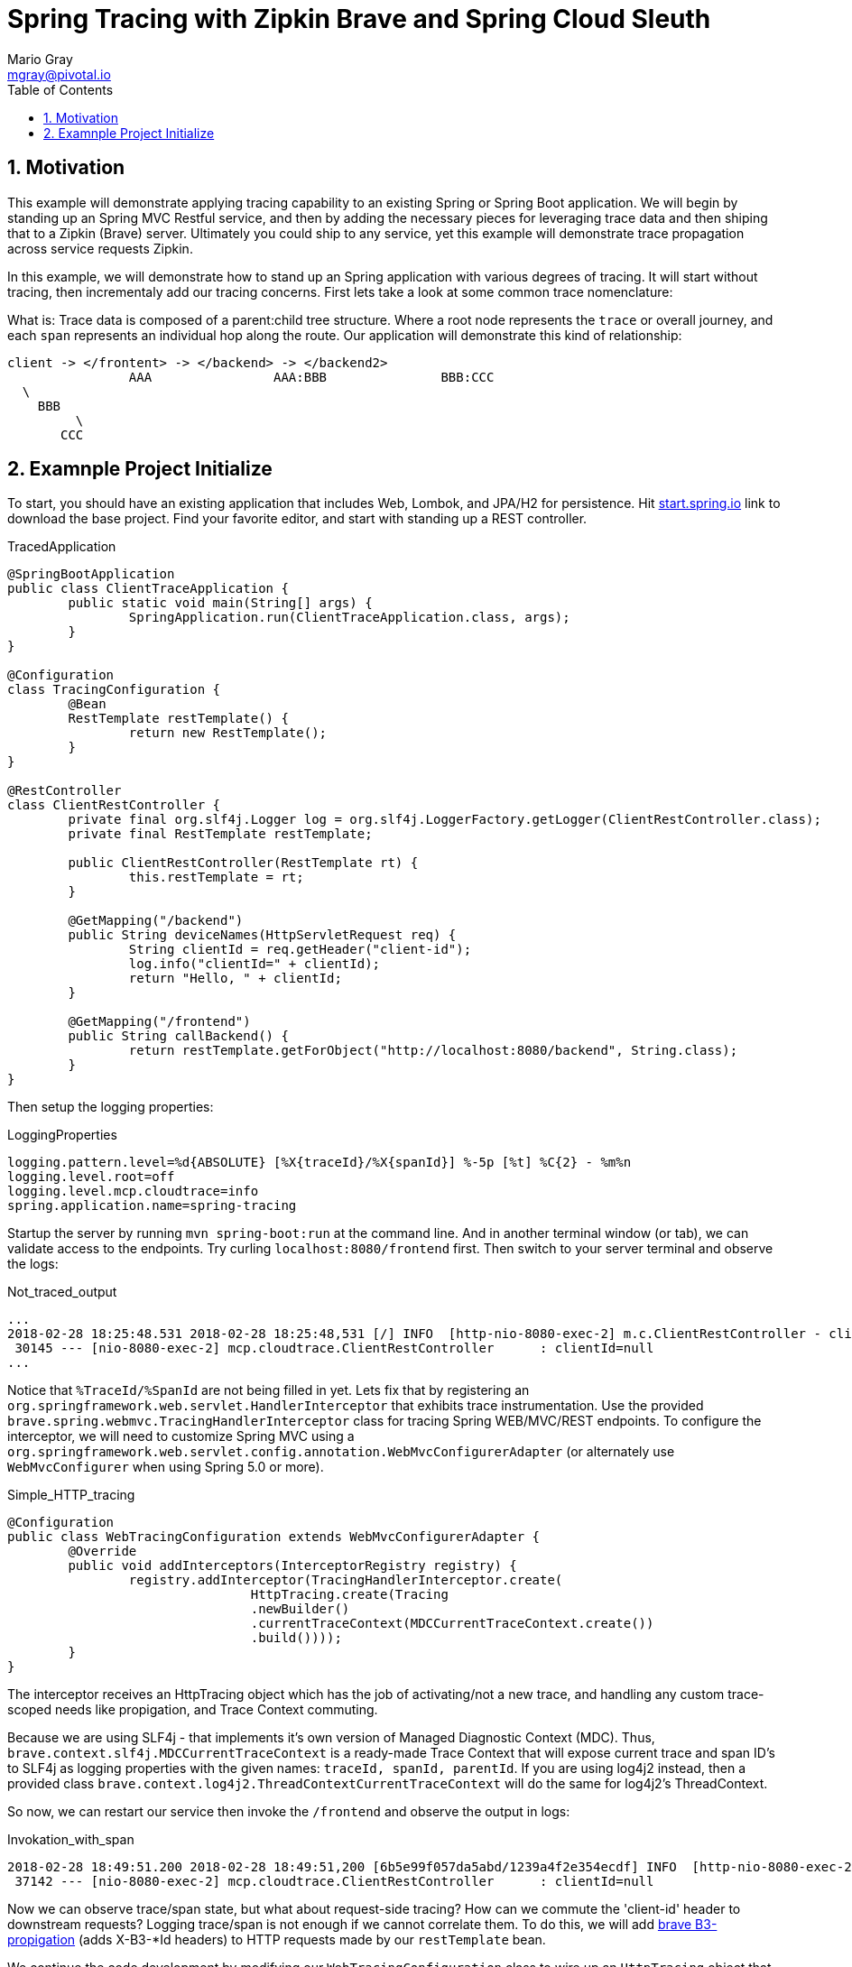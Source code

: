 = Spring Tracing with Zipkin Brave and Spring Cloud Sleuth
Mario Gray <mgray@pivotal.io>
:Author Initials: MVG
:toc:
:icons:
:numbered:
:website: https://cloud.spring.io/spring-cloud-sleuth/

== Motivation
This example will demonstrate applying tracing capability to an existing
Spring or Spring Boot application.  We will begin by standing up an Spring MVC
Restful service, and then by adding the necessary pieces for leveraging
trace data and then shiping that to a Zipkin (Brave) server. Ultimately you could
ship to any service, yet this example will demonstrate trace propagation
across service requests Zipkin.

In this example, we will demonstrate how to stand up an Spring application with
various degrees of tracing.  It will start without tracing, then incrementaly
add our tracing concerns. First lets take a look at some common trace nomenclature:

What is:
Trace data is composed of a parent:child tree structure.  Where a root node represents
the `trace` or overall journey, and each `span` represents an individual hop along the
route. Our application will demonstrate this kind of relationship:

    client -> </frontent> -> </backend> -> </backend2>
	  			AAA 		   AAA:BBB		 BBB:CCC
				  \
				    BBB
					 \
				       CCC
 
== Examnple Project Initialize
To start, you should have an existing application that includes Web, Lombok, and
JPA/H2 for persistence. Hit http://start.spring.io/starter.zip?dependencies=web,lombok,h2,jpa&type=maven-project&javaVersion=1.8&baseDir=spring-tracing&packageName=mcp.client&name=spring-tracing[start.spring.io] link
to download the base project. Find your favorite editor, and start with standing up a REST
controller.

.TracedApplication
[source,java]
----
@SpringBootApplication
public class ClientTraceApplication {
	public static void main(String[] args) {
		SpringApplication.run(ClientTraceApplication.class, args);
	}
}

@Configuration
class TracingConfiguration {
	@Bean
	RestTemplate restTemplate() {
		return new RestTemplate(); 
	}
}

@RestController
class ClientRestController {
	private final org.slf4j.Logger log = org.slf4j.LoggerFactory.getLogger(ClientRestController.class);
	private final RestTemplate restTemplate;

	public ClientRestController(RestTemplate rt) {
		this.restTemplate = rt;
	}

	@GetMapping("/backend")
	public String deviceNames(HttpServletRequest req) {
		String clientId = req.getHeader("client-id");
		log.info("clientId=" + clientId);
		return "Hello, " + clientId;
	}

	@GetMapping("/frontend")
	public String callBackend() {
		return restTemplate.getForObject("http://localhost:8080/backend", String.class);
	}
}
----

Then setup the logging properties:

.LoggingProperties
[source,script]
----
logging.pattern.level=%d{ABSOLUTE} [%X{traceId}/%X{spanId}] %-5p [%t] %C{2} - %m%n
logging.level.root=off
logging.level.mcp.cloudtrace=info
spring.application.name=spring-tracing
----

Startup the server by running `mvn spring-boot:run` at the command line. And in another
terminal window (or tab), we can validate access to the endpoints.
Try curling `localhost:8080/frontend` first. Then switch to your server terminal and
observe the logs:

.Not_traced_output
[source,text]
----
...
2018-02-28 18:25:48.531 2018-02-28 18:25:48,531 [/] INFO  [http-nio-8080-exec-2] m.c.ClientRestController - clientId=null
 30145 --- [nio-8080-exec-2] mcp.cloudtrace.ClientRestController      : clientId=null
...
----

Notice that `%TraceId/%SpanId` are not being filled in yet.  Lets fix that by
registering an `org.springframework.web.servlet.HandlerInterceptor` that exhibits
trace instrumentation. Use the provided `brave.spring.webmvc.TracingHandlerInterceptor`
class for tracing Spring WEB/MVC/REST endpoints. To configure the interceptor, we 
will need to customize Spring MVC using a `org.springframework.web.servlet.config.annotation.WebMvcConfigurerAdapter` 
(or alternately use `WebMvcConfigurer` when using Spring 5.0 or more).

.Simple_HTTP_tracing
[source,java]
----
@Configuration
public class WebTracingConfiguration extends WebMvcConfigurerAdapter {
	@Override
	public void addInterceptors(InterceptorRegistry registry) {
		registry.addInterceptor(TracingHandlerInterceptor.create(
				HttpTracing.create(Tracing
				.newBuilder()
				.currentTraceContext(MDCCurrentTraceContext.create())
				.build())));
	}
}
----

The interceptor receives an HttpTracing object which has the job of activating/not a
new trace, and handling any custom trace-scoped needs like propigation, and Trace 
Context commuting.

Because we are using SLF4j - that implements it's own version of Managed Diagnostic Context (MDC). 
Thus, `brave.context.slf4j.MDCCurrentTraceContext` is a ready-made Trace Context that 
will expose current trace and span ID's to SLF4j as logging properties with the given
names: `traceId, spanId, parentId`. If you are using log4j2 instead, then a provided
class `brave.context.log4j2.ThreadContextCurrentTraceContext` will do the same for
log4j2's ThreadContext.

So now, we can restart our service then invoke the `/frontend` and observe 
the output in logs:

.Invokation_with_span
[source,text]
----
2018-02-28 18:49:51.200 2018-02-28 18:49:51,200 [6b5e99f057da5abd/1239a4f2e354ecdf] INFO  [http-nio-8080-exec-2] m.c.ClientRestController - clientId=null
 37142 --- [nio-8080-exec-2] mcp.cloudtrace.ClientRestController      : clientId=null
----

Now we can observe trace/span state, but what about request-side tracing?  How can
we commute the 'client-id' header to downstream requests? Logging trace/span is not
enough if we cannot correlate them. To do this, we will add https://github.com/openzipkin/b3-propagation[brave B3-propigation]
(adds X-B3-*Id headers) to HTTP requests made by our `restTemplate` bean.

We continue the code development by modifying our `WebTracingConfiguration` class
to wire up an `HttpTracing` object that will propigate our `client-id` header
across requests in the same trace. The full source to this configuration is in 
`mcp.TracePropagationConfiguration`.  The salient bits are discussed below:

.TracePropagationConfiguration
[source, java]
----
    @Bean
    RestTemplate restTemplate(HttpTracing tracing) {
        return new RestTemplateBuilder()
                .interceptors(TracingClientHttpRequestInterceptor.create(tracing))
                .build();
    }

    @Bean
    Tracing tracing(@Value("${mcp:spring-tracing}") String serviceName) {
        return Tracing
                .newBuilder()
                .sampler(Sampler.ALWAYS_SAMPLE)
                .localServiceName(serviceName)
                .propagationFactory(ExtraFieldPropagation
                        .newFactory(B3Propagation.FACTORY, "client-id"))
                .currentTraceContext(MDCCurrentTraceContext.create())
                .build();
    }
----

By customizing our Tracing bean, we can tell brave that we want our `client-id` header
propated across request/service boundries. Brave provides the `ExtraFieldPropagation` 
class to support comprehensive use of these fields in an application-specific way.  Check the
https://github.com/openzipkin/brave/blob/master/brave/src/main/java/brave/propagation/ExtraFieldPropagation.java[documentation] for further info.

In order to apply tracing concerns to our `restTemplate` we must provide -like the server 
setup- an `org.springframework.http.client.ClientHttpRequestInterceptor` which does the 
client-side tracing work.

Now, when we call our endpoint, we should see a traceId, spanId, and our `client-id`
as it would have commuted across the entire request chain.

.output
[source,text]
----
2018-03-02 01:13:25.017 2018-03-02 01:13:25,017 [c0d24dc6b7793eb7/738d09ca4e3dd91e]  INFO  [http-nio-8080-exec-2] m.c.ClientRestController - clientId=mario-id
 49687 --- [nio-8080-exec-2] mcp.cloudtrace.ClientRestController      : clientId=mario-id
----

SLF4j 
 1 - Maintain some semblance of inter-process communication 
	 and apply to business Logic.
     HTTP Rest call 
	 	This demo will expose 2 Restful endpoints 
		One will call the other to demonstrate trace propigation across HTTP 
	 Finagle RPC call
	 	This demo will expose 2 finagle services
		"" trace propigation via Finagle (mysql)
	 WebSocket stream
	 	This demo will expose a socket service which receives
		it's stream via kafka
 	
 2 - Apply tracing logic
	- Starting with SLF4j MDC tracing
	- Adds Brave tracing without instrumentation
	- Adds Brave trace with trace shipping to zipkin
	- further trace shipping options

 3 - Stand up tracing aggregator (Brave, Actuator?)
 
 4 - Bring it together using Spring-cloud-sleuth

